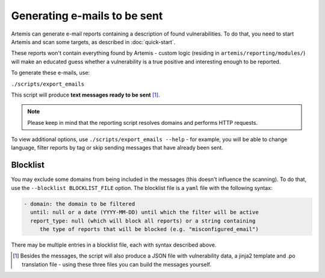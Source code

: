 .. _generating-e-mails:

Generating e-mails to be sent
=============================
Artemis can generate e-mail reports containing a description of found vulnerabilities.
To do that, you need to start Artemis and scan some targets, as described in :doc:`quick-start`.

These reports won't contain everything found by Artemis - custom logic (residing in
``artemis/reporting/modules/``) will make an educated guess whether a vulnerability
is a true positive and interesting enough to be reported.

To generate these e-mails, use:

``./scripts/export_emails``

This script will produce **text messages ready to be sent** [1]_.

.. note ::
   Please keep in mind that the reporting script resolves domains and performs HTTP requests.

To view additional options, use ``./scripts/export_emails --help`` - for example, you will be able to change
language, filter reports by tag or skip sending messages that have already been sent.


Blocklist
^^^^^^^^^
You may exclude some domains from  being included in the messages (this doesn't influence the scanning). To
do that, use the ``--blocklist BLOCKLIST_FILE`` option. The blocklist file is a ``yaml`` file with the following syntax:

.. code-block:: yaml

    - domain: the domain to be filtered
      until: null or a date (YYYY-MM-DD) until which the filter will be active
      report_type: null (which will block all reports) or a string containing
         the type of reports that will be blocked (e.g. "misconfigured_email")

There may be multiple entries in a blocklist file, each with syntax described above.

.. [1] Besides the messages, the script will also produce a JSON file with vulnerability data, a jinja2 template and
    .po translation file - using these three files you can build the messages yourself.
